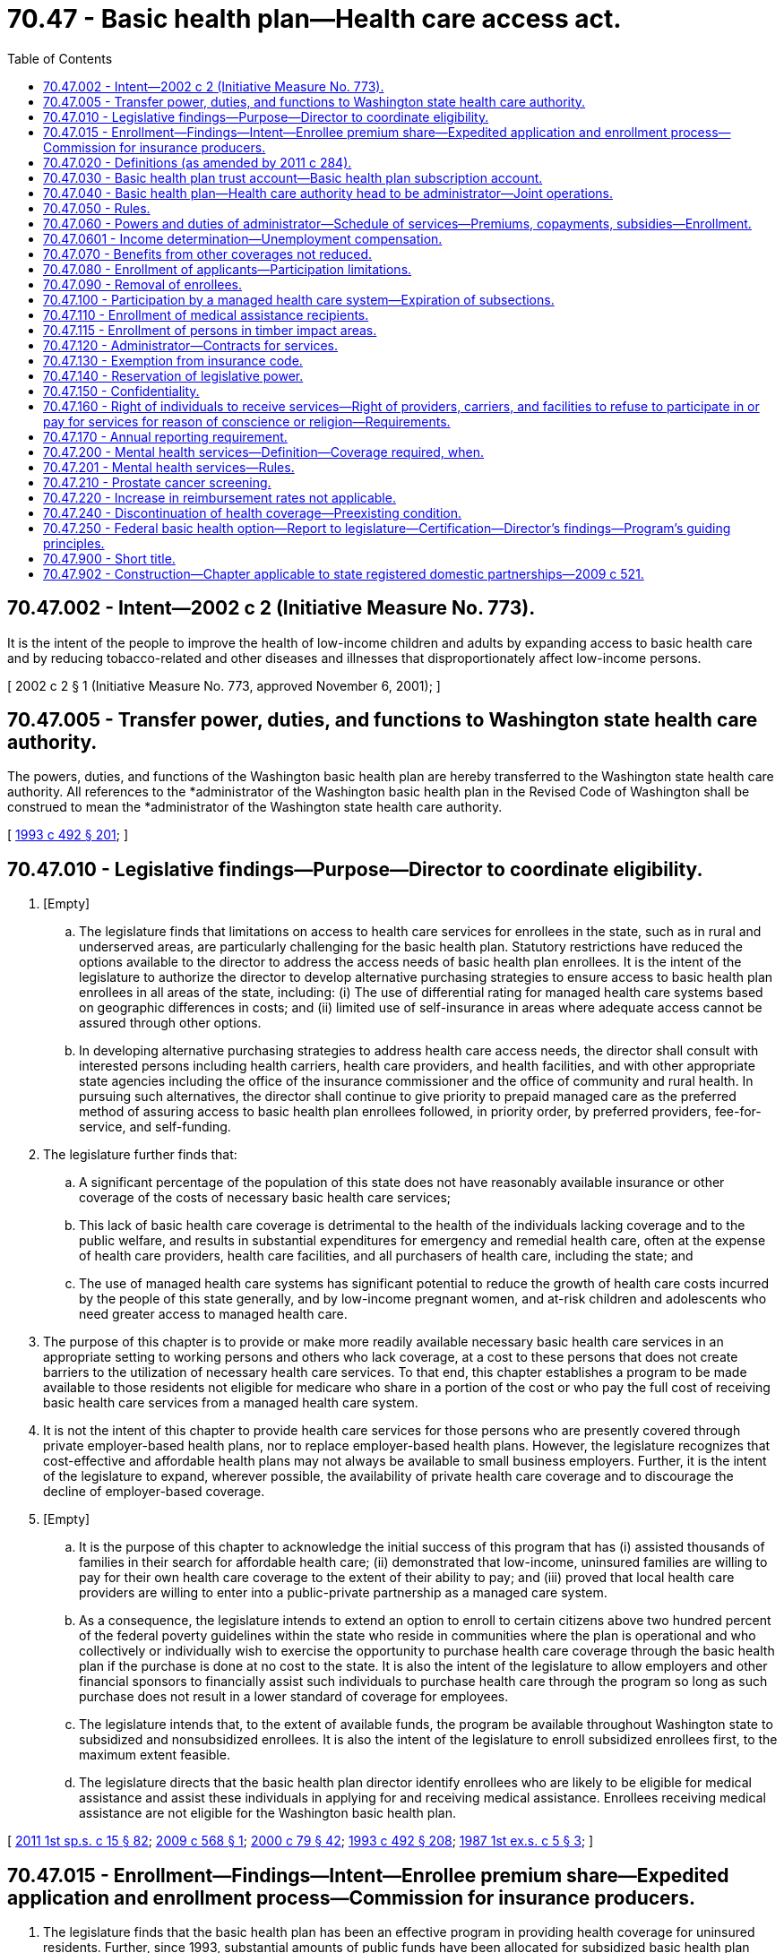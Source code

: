 = 70.47 - Basic health plan—Health care access act.
:toc:

== 70.47.002 - Intent—2002 c 2 (Initiative Measure No. 773).
It is the intent of the people to improve the health of low-income children and adults by expanding access to basic health care and by reducing tobacco-related and other diseases and illnesses that disproportionately affect low-income persons.

[ 2002 c 2 § 1 (Initiative Measure No. 773, approved November 6, 2001); ]

== 70.47.005 - Transfer power, duties, and functions to Washington state health care authority.
The powers, duties, and functions of the Washington basic health plan are hereby transferred to the Washington state health care authority. All references to the *administrator of the Washington basic health plan in the Revised Code of Washington shall be construed to mean the *administrator of the Washington state health care authority.

[ http://lawfilesext.leg.wa.gov/biennium/1993-94/Pdf/Bills/Session%20Laws/Senate/5304-S2.SL.pdf?cite=1993%20c%20492%20§%20201[1993 c 492 § 201]; ]

== 70.47.010 - Legislative findings—Purpose—Director to coordinate eligibility.
. [Empty]
.. The legislature finds that limitations on access to health care services for enrollees in the state, such as in rural and underserved areas, are particularly challenging for the basic health plan. Statutory restrictions have reduced the options available to the director to address the access needs of basic health plan enrollees. It is the intent of the legislature to authorize the director to develop alternative purchasing strategies to ensure access to basic health plan enrollees in all areas of the state, including: (i) The use of differential rating for managed health care systems based on geographic differences in costs; and (ii) limited use of self-insurance in areas where adequate access cannot be assured through other options.

.. In developing alternative purchasing strategies to address health care access needs, the director shall consult with interested persons including health carriers, health care providers, and health facilities, and with other appropriate state agencies including the office of the insurance commissioner and the office of community and rural health. In pursuing such alternatives, the director shall continue to give priority to prepaid managed care as the preferred method of assuring access to basic health plan enrollees followed, in priority order, by preferred providers, fee-for-service, and self-funding.

. The legislature further finds that:

.. A significant percentage of the population of this state does not have reasonably available insurance or other coverage of the costs of necessary basic health care services;

.. This lack of basic health care coverage is detrimental to the health of the individuals lacking coverage and to the public welfare, and results in substantial expenditures for emergency and remedial health care, often at the expense of health care providers, health care facilities, and all purchasers of health care, including the state; and

.. The use of managed health care systems has significant potential to reduce the growth of health care costs incurred by the people of this state generally, and by low-income pregnant women, and at-risk children and adolescents who need greater access to managed health care.

. The purpose of this chapter is to provide or make more readily available necessary basic health care services in an appropriate setting to working persons and others who lack coverage, at a cost to these persons that does not create barriers to the utilization of necessary health care services. To that end, this chapter establishes a program to be made available to those residents not eligible for medicare who share in a portion of the cost or who pay the full cost of receiving basic health care services from a managed health care system.

. It is not the intent of this chapter to provide health care services for those persons who are presently covered through private employer-based health plans, nor to replace employer-based health plans. However, the legislature recognizes that cost-effective and affordable health plans may not always be available to small business employers. Further, it is the intent of the legislature to expand, wherever possible, the availability of private health care coverage and to discourage the decline of employer-based coverage.

. [Empty]
.. It is the purpose of this chapter to acknowledge the initial success of this program that has (i) assisted thousands of families in their search for affordable health care; (ii) demonstrated that low-income, uninsured families are willing to pay for their own health care coverage to the extent of their ability to pay; and (iii) proved that local health care providers are willing to enter into a public-private partnership as a managed care system.

.. As a consequence, the legislature intends to extend an option to enroll to certain citizens above two hundred percent of the federal poverty guidelines within the state who reside in communities where the plan is operational and who collectively or individually wish to exercise the opportunity to purchase health care coverage through the basic health plan if the purchase is done at no cost to the state. It is also the intent of the legislature to allow employers and other financial sponsors to financially assist such individuals to purchase health care through the program so long as such purchase does not result in a lower standard of coverage for employees.

.. The legislature intends that, to the extent of available funds, the program be available throughout Washington state to subsidized and nonsubsidized enrollees. It is also the intent of the legislature to enroll subsidized enrollees first, to the maximum extent feasible.

.. The legislature directs that the basic health plan director identify enrollees who are likely to be eligible for medical assistance and assist these individuals in applying for and receiving medical assistance. Enrollees receiving medical assistance are not eligible for the Washington basic health plan.

[ http://lawfilesext.leg.wa.gov/biennium/2011-12/Pdf/Bills/Session%20Laws/House/1738-S2.SL.pdf?cite=2011%201st%20sp.s.%20c%2015%20§%2082[2011 1st sp.s. c 15 § 82]; http://lawfilesext.leg.wa.gov/biennium/2009-10/Pdf/Bills/Session%20Laws/House/2341-S.SL.pdf?cite=2009%20c%20568%20§%201[2009 c 568 § 1]; http://lawfilesext.leg.wa.gov/biennium/1999-00/Pdf/Bills/Session%20Laws/Senate/6067-S2.SL.pdf?cite=2000%20c%2079%20§%2042[2000 c 79 § 42]; http://lawfilesext.leg.wa.gov/biennium/1993-94/Pdf/Bills/Session%20Laws/Senate/5304-S2.SL.pdf?cite=1993%20c%20492%20§%20208[1993 c 492 § 208]; http://leg.wa.gov/CodeReviser/documents/sessionlaw/1987ex1c5.pdf?cite=1987%201st%20ex.s.%20c%205%20§%203[1987 1st ex.s. c 5 § 3]; ]

== 70.47.015 - Enrollment—Findings—Intent—Enrollee premium share—Expedited application and enrollment process—Commission for insurance producers.
. The legislature finds that the basic health plan has been an effective program in providing health coverage for uninsured residents. Further, since 1993, substantial amounts of public funds have been allocated for subsidized basic health plan enrollment.

. Effective January 1, 1996, basic health plan enrollees whose income is less than one hundred twenty-five percent of the federal poverty level shall pay at least a ten-dollar premium share.

. No later than July 1, 1996, the *administrator shall implement procedures whereby hospitals licensed under chapters 70.41 and 71.12 RCW, health carrier, rural health care facilities regulated under chapter 70.175 RCW, and community and migrant health centers funded under RCW 41.05.220, may expeditiously assist patients and their families in applying for basic health plan or medical assistance coverage, and in submitting such applications directly to the health care authority or the department of social and health services. The health care authority and the department of social and health services shall make every effort to simplify and expedite the application and enrollment process.

. No later than July 1, 1996, the *administrator shall implement procedures whereby disability insurance producers, licensed under chapter 48.17 RCW, may expeditiously assist patients and their families in applying for basic health plan or medical assistance coverage, and in submitting such applications directly to the health care authority or the department of social and health services. Insurance producers may receive a commission for each individual sale of the basic health plan to anyone not signed up within the previous five years and a commission for each group sale of the basic health plan, if funding for this purpose is provided in a specific appropriation to the health care authority. No commission shall be provided upon a renewal. Commissions shall be determined based on the estimated annual cost of the basic health plan, however, commissions shall not result in a reduction in the premium amount paid to health carriers. For purposes of this section "health carrier" is as defined in RCW 48.43.005. The *administrator may establish: (a) Minimum educational requirements that must be completed by the insurance producers; (b) an appointment process for insurance producers marketing the basic health plan; or (c) standards for revocation of the appointment of an insurance producer to submit applications for cause, including untrustworthy or incompetent conduct or harm to the public. The health care authority and the department of social and health services shall make every effort to simplify and expedite the application and enrollment process.

[ http://lawfilesext.leg.wa.gov/biennium/2009-10/Pdf/Bills/Session%20Laws/Senate/5073-S.SL.pdf?cite=2009%20c%20479%20§%2049[2009 c 479 § 49]; http://lawfilesext.leg.wa.gov/biennium/2007-08/Pdf/Bills/Session%20Laws/Senate/6591.SL.pdf?cite=2008%20c%20217%20§%2099[2008 c 217 § 99]; http://lawfilesext.leg.wa.gov/biennium/1997-98/Pdf/Bills/Session%20Laws/House/2279-S.SL.pdf?cite=1997%20c%20337%20§%201[1997 c 337 § 1]; http://lawfilesext.leg.wa.gov/biennium/1995-96/Pdf/Bills/Session%20Laws/House/1046-S.SL.pdf?cite=1995%20c%20265%20§%201[1995 c 265 § 1]; ]

== 70.47.020 - Definitions (as amended by 2011 c 284).
As used in this chapter:

. "Administrator" means the Washington basic health plan administrator, who also holds the position of administrator of the Washington state health care authority.

. "Health coverage tax credit eligible enrollee" means individual workers and their qualified family members who lose their jobs due to the effects of international trade and are eligible for certain trade adjustment assistance benefits; or are eligible for benefits under the alternative trade adjustment assistance program; or are people who receive benefits from the pension benefit guaranty corporation and are at least fifty-five years old.

. "Health coverage tax credit program" means the program created by the Trade Act of 2002 (P.L. 107-210) that provides a federal tax credit that subsidizes private health insurance coverage for displaced workers certified to receive certain trade adjustment assistance benefits and for individuals receiving benefits from the pension benefit guaranty corporation.

. "Managed health care system" means: (a) Any health care organization, including health care providers, insurers, health care service contractors, health maintenance organizations, or any combination thereof, that provides directly or by contract basic health care services, as defined by the administrator and rendered by duly licensed providers, to a defined patient population enrolled in the plan and in the managed health care system; or (b) a self-funded or self-insured method of providing insurance coverage to subsidized enrollees provided under RCW 41.05.140 and subject to the limitations under *RCW 70.47.100(7).

. "Nonsubsidized enrollee" means an individual, or an individual plus the individual's spouse or dependent children: (a) Who is not eligible for medicare; (b) who is not confined or residing in a government-operated institution, unless he or she meets eligibility criteria adopted by the administrator; (c) who is accepted for enrollment by the administrator as provided in **RCW 48.43.018, either because the potential enrollee cannot be required to complete the standard health questionnaire under **RCW 48.43.018, or, based upon the results of the standard health questionnaire, the potential enrollee would not qualify for coverage under the Washington state health insurance pool; (d) who resides in an area of the state served by a managed health care system participating in the plan; (e) who chooses to obtain basic health care coverage from a particular managed health care system; and (f) who pays or on whose behalf is paid the full costs for participation in the plan, without any subsidy from the plan.

. "Premium" means a periodic payment, which an individual, their employer or another financial sponsor makes to the plan as consideration for enrollment in the plan as a subsidized enrollee, a nonsubsidized enrollee, or a health coverage tax credit eligible enrollee.

. "Rate" means the amount, negotiated by the administrator with and paid to a participating managed health care system, that is based upon the enrollment of subsidized, nonsubsidized, and health coverage tax credit eligible enrollees in the plan and in that system.

. "Subsidy" means the difference between the amount of periodic payment the administrator makes to a managed health care system on behalf of a subsidized enrollee plus the administrative cost to the plan of providing the plan to that subsidized enrollee, and the amount determined to be the subsidized enrollee's responsibility under RCW 70.47.060(2).

. "Subsidized enrollee" means:

.. An individual, or an individual plus the individual's spouse or dependent children:

... Who is not eligible for medicare;

... Who is not confined or residing in a government-operated institution, unless he or she meets eligibility criteria adopted by the administrator;

... Who is not a full-time student who has received a temporary visa to study in the United States;

... Who resides in an area of the state served by a managed health care system participating in the plan;

.. Whose gross family income at the time of enrollment does not exceed two hundred percent of the federal poverty level as adjusted for family size and determined annually by the federal department of health and human services; 

.. Who chooses to obtain basic health care coverage from a particular managed health care system in return for periodic payments to the plan; and

.. Who is not receiving ((medical assistance administered by the department of social and health services)) or has not been determined to be currently eligible for federally financed categorically needy or medically needy programs under chapter 74.09 RCW, except as provided under RCW 70.47.110;

.. An individual who meets the requirements in (a)(i) through (iv), (vi), and (vii) of this subsection and who is a foster parent licensed under chapter 74.15 RCW and whose gross family income at the time of enrollment does not exceed three hundred percent of the federal poverty level as adjusted for family size and determined annually by the federal department of health and human services; and

.. To the extent that state funds are specifically appropriated for this purpose, with a corresponding federal match, an individual, or an individual's spouse or dependent children, who meets the requirements in (a)(i) through (iv), (vi), and (vii) of this subsection and whose gross family income at the time of enrollment is more than two hundred percent, but less than two hundred fifty-one percent, of the federal poverty level as adjusted for family size and determined annually by the federal department of health and human services.

. "Washington basic health plan" or "plan" means the system of enrollment and payment for basic health care services, administered by the plan administrator through participating managed health care systems, created by this chapter.

[ http://lawfilesext.leg.wa.gov/biennium/2011-12/Pdf/Bills/Session%20Laws/House/1312-S.SL.pdf?cite=2011%20c%20284%20§%201[2011 c 284 § 1]; http://lawfilesext.leg.wa.gov/biennium/2009-10/Pdf/Bills/Session%20Laws/House/2341-S.SL.pdf?cite=2009%20c%20568%20§%202[2009 c 568 § 2]; http://lawfilesext.leg.wa.gov/biennium/2007-08/Pdf/Bills/Session%20Laws/Senate/5930-S2.SL.pdf?cite=2007%20c%20259%20§%2035[2007 c 259 § 35]; http://lawfilesext.leg.wa.gov/biennium/2005-06/Pdf/Bills/Session%20Laws/House/1170.SL.pdf?cite=2005%20c%20188%20§%202[2005 c 188 § 2]; http://lawfilesext.leg.wa.gov/biennium/2003-04/Pdf/Bills/Session%20Laws/House/2797-S.SL.pdf?cite=2004%20c%20192%20§%201[2004 c 192 § 1]; http://lawfilesext.leg.wa.gov/biennium/1999-00/Pdf/Bills/Session%20Laws/Senate/6067-S2.SL.pdf?cite=2000%20c%2079%20§%2043[2000 c 79 § 43]; http://lawfilesext.leg.wa.gov/biennium/1997-98/Pdf/Bills/Session%20Laws/House/1982.SL.pdf?cite=1997%20c%20335%20§%201[1997 c 335 § 1]; http://lawfilesext.leg.wa.gov/biennium/1997-98/Pdf/Bills/Session%20Laws/Senate/5018.SL.pdf?cite=1997%20c%20245%20§%205[1997 c 245 § 5]; prior:  1995 c 266 § 2; http://lawfilesext.leg.wa.gov/biennium/1995-96/Pdf/Bills/Session%20Laws/Senate/5038.SL.pdf?cite=1995%20c%202%20§%203[1995 c 2 § 3]; http://lawfilesext.leg.wa.gov/biennium/1993-94/Pdf/Bills/Session%20Laws/Senate/6307-S.SL.pdf?cite=1994%20c%20309%20§%204[1994 c 309 § 4]; http://lawfilesext.leg.wa.gov/biennium/1993-94/Pdf/Bills/Session%20Laws/Senate/5304-S2.SL.pdf?cite=1993%20c%20492%20§%20209[1993 c 492 § 209]; http://leg.wa.gov/CodeReviser/documents/sessionlaw/1987ex1c5.pdf?cite=1987%201st%20ex.s.%20c%205%20§%204[1987 1st ex.s. c 5 § 4]; ]

== 70.47.030 - Basic health plan trust account—Basic health plan subscription account.
. The basic health plan trust account is hereby established in the state treasury. Any nongeneral fund-state funds collected for this program shall be deposited in the basic health plan trust account and may be expended without further appropriation. Moneys in the account shall be used exclusively for the purposes of this chapter, including payments to participating managed health care systems on behalf of enrollees in the plan and payment of costs of administering the plan.

During the 1995-97 fiscal biennium, the legislature may transfer funds from the basic health plan trust account to the state general fund.

. The basic health plan subscription account is created in the custody of the state treasurer. All receipts from amounts due from or on behalf of nonsubsidized enrollees and health coverage tax credit eligible enrollees shall be deposited into the account. Funds in the account shall be used exclusively for the purposes of this chapter, including payments to participating managed health care systems on behalf of nonsubsidized enrollees and health coverage tax credit eligible enrollees in the plan and payment of costs of administering the plan. The account is subject to allotment procedures under chapter 43.88 RCW, but no appropriation is required for expenditures.

. The *administrator shall take every precaution to see that none of the funds in the separate accounts created in this section or that any premiums paid either by subsidized or nonsubsidized enrollees are commingled in any way, except that the *administrator may combine funds designated for administration of the plan into a single administrative account.

[ http://lawfilesext.leg.wa.gov/biennium/2003-04/Pdf/Bills/Session%20Laws/House/2797-S.SL.pdf?cite=2004%20c%20192%20§%202[2004 c 192 § 2]; http://lawfilesext.leg.wa.gov/biennium/1995-96/Pdf/Bills/Session%20Laws/House/1410-S.SL.pdf?cite=1995%202nd%20sp.s.%20c%2018%20§%20913[1995 2nd sp.s. c 18 § 913]; http://lawfilesext.leg.wa.gov/biennium/1993-94/Pdf/Bills/Session%20Laws/Senate/5304-S2.SL.pdf?cite=1993%20c%20492%20§%20210[1993 c 492 § 210]; http://lawfilesext.leg.wa.gov/biennium/1991-92/Pdf/Bills/Session%20Laws/House/2470-S.SL.pdf?cite=1992%20c%20232%20§%20907[1992 c 232 § 907]; http://lawfilesext.leg.wa.gov/biennium/1991-92/Pdf/Bills/Session%20Laws/House/1058-S.SL.pdf?cite=1991%20sp.s.%20c%2013%20§%2068[1991 sp.s. c 13 § 68]; http://lawfilesext.leg.wa.gov/biennium/1991-92/Pdf/Bills/Session%20Laws/House/1891.SL.pdf?cite=1991%20sp.s.%20c%204%20§%201[1991 sp.s. c 4 § 1]; http://leg.wa.gov/CodeReviser/documents/sessionlaw/1987ex1c5.pdf?cite=1987%201st%20ex.s.%20c%205%20§%205[1987 1st ex.s. c 5 § 5]; ]

== 70.47.040 - Basic health plan—Health care authority head to be administrator—Joint operations.
. The Washington basic health plan is created as a program within the Washington state health care authority. The administrative head and appointing authority of the plan shall be the *administrator of the Washington state health care authority. The *administrator shall appoint a medical director. The medical director and up to five other employees of the plan shall be exempt from the civil service law, chapter 41.06 RCW.

. The *administrator shall employ such other staff as are necessary to fulfill the responsibilities and duties of the *administrator, such staff to be subject to the civil service law, chapter 41.06 RCW. In addition, the *administrator may contract with third parties for services necessary to carry out its activities where this will promote economy, avoid duplication of effort, and make best use of available expertise. Any such contractor or consultant shall be prohibited from releasing, publishing, or otherwise using any information made available to it under its contractual responsibility without specific permission of the plan. The *administrator may call upon other agencies of the state to provide available information as necessary to assist the *administrator in meeting its responsibilities under this chapter, which information shall be supplied as promptly as circumstances permit.

. The *administrator may appoint such technical or advisory committees as he or she deems necessary.

. The *administrator may apply for, receive, and accept grants, gifts, and other payments, including property and service, from any governmental or other public or private entity or person, and may make arrangements as to the use of these receipts, including the undertaking of special studies and other projects relating to health care costs and access to health care.

. Whenever feasible, the *administrator shall reduce the administrative cost of operating the program by adopting joint policies or procedures applicable to both the basic health plan and employee health plans.

[ http://lawfilesext.leg.wa.gov/biennium/2009-10/Pdf/Bills/Session%20Laws/House/2617-S2.SL.pdf?cite=2010%201st%20sp.s.%20c%207%20§%207[2010 1st sp.s. c 7 § 7]; http://lawfilesext.leg.wa.gov/biennium/1993-94/Pdf/Bills/Session%20Laws/Senate/5304-S2.SL.pdf?cite=1993%20c%20492%20§%20211[1993 c 492 § 211]; http://leg.wa.gov/CodeReviser/documents/sessionlaw/1987ex1c5.pdf?cite=1987%201st%20ex.s.%20c%205%20§%206[1987 1st ex.s. c 5 § 6]; ]

== 70.47.050 - Rules.
The *administrator may promulgate and adopt rules consistent with this chapter to carry out the purposes of this chapter. All rules shall be adopted in accordance with chapter 34.05 RCW.

[ http://leg.wa.gov/CodeReviser/documents/sessionlaw/1987ex1c5.pdf?cite=1987%201st%20ex.s.%20c%205%20§%207[1987 1st ex.s. c 5 § 7]; ]

== 70.47.060 - Powers and duties of administrator—Schedule of services—Premiums, copayments, subsidies—Enrollment.
The *administrator has the following powers and duties:

. To design and from time to time revise a schedule of covered basic health care services, including physician services, inpatient and outpatient hospital services, prescription drugs and medications, and other services that may be necessary for basic health care. In addition, the *administrator may, to the extent that funds are available, offer as basic health plan services chemical dependency services, mental health services, and organ transplant services. All subsidized and nonsubsidized enrollees in any participating managed health care system under the Washington basic health plan shall be entitled to receive covered basic health care services in return for premium payments to the plan. The schedule of services shall emphasize proven preventive and primary health care and shall include all services necessary for prenatal, postnatal, and well-child care. However, with respect to coverage for subsidized enrollees who are eligible to receive prenatal and postnatal services through the medical assistance program under chapter 74.09 RCW, the *administrator shall not contract for such services except to the extent that such services are necessary over not more than a one-month period in order to maintain continuity of care after diagnosis of pregnancy by the managed care provider. The schedule of services shall also include a separate schedule of basic health care services for children, eighteen years of age and younger, for those subsidized or nonsubsidized enrollees who choose to secure basic coverage through the plan only for their dependent children. In designing and revising the schedule of services, the *administrator shall consider the guidelines for assessing health services under the mandated benefits act of 1984, RCW 48.47.030, and such other factors as the *administrator deems appropriate. The *administrator shall encourage enrollees who have been continually enrolled on basic health for a period of one year or more to complete a health risk assessment and participate in programs approved by the *administrator that may include wellness, smoking cessation, and chronic disease management programs. In approving programs, the *administrator shall consider evidence that any such programs are proven to improve enrollee health status.

. [Empty]
.. To design and implement a structure of periodic premiums due the *administrator from subsidized enrollees that is based upon gross family income, giving appropriate consideration to family size and the ages of all family members. The enrollment of children shall not require the enrollment of their parent or parents who are eligible for the plan. The structure of periodic premiums shall be applied to subsidized enrollees entering the plan as individuals pursuant to subsection (11) of this section and to the share of the cost of the plan due from subsidized enrollees entering the plan as employees pursuant to subsection (12) of this section.

.. To determine the periodic premiums due the *administrator from subsidized enrollees under **RCW 70.47.020(9)(b). Premiums due for foster parents with gross family income up to two hundred percent of the federal poverty level shall be set at the minimum premium amount charged to enrollees with income below sixty-five percent of the federal poverty level. Premiums due for foster parents with gross family income between two hundred percent and three hundred percent of the federal poverty level shall not exceed one hundred dollars per month.

.. To determine the periodic premiums due the *administrator from nonsubsidized enrollees. Premiums due from nonsubsidized enrollees shall be in an amount equal to the cost charged by the managed health care system provider to the state for the plan plus the administrative cost of providing the plan to those enrollees and the premium tax under RCW 48.14.0201.

.. To determine the periodic premiums due the *administrator from health coverage tax credit eligible enrollees. Premiums due from health coverage tax credit eligible enrollees must be in an amount equal to the cost charged by the managed health care system provider to the state for the plan, plus the administrative cost of providing the plan to those enrollees and the premium tax under RCW 48.14.0201. The *administrator will consider the impact of eligibility determination by the appropriate federal agency designated by the Trade Act of 2002 (P.L. 107-210) as well as the premium collection and remittance activities by the United States internal revenue service when determining the administrative cost charged for health coverage tax credit eligible enrollees.

.. An employer or other financial sponsor may, with the prior approval of the *administrator, pay the premium, rate, or any other amount on behalf of a subsidized or nonsubsidized enrollee, by arrangement with the enrollee and through a mechanism acceptable to the *administrator. The *administrator shall establish a mechanism for receiving premium payments from the United States internal revenue service for health coverage tax credit eligible enrollees.

.. To develop, as an offering by every health carrier providing coverage identical to the basic health plan, as configured on January 1, 2001, a basic health plan model plan with uniformity in enrollee cost-sharing requirements.

.. To collect from all public employees a voluntary opt-in donation of varying amounts through a monthly or one-time payroll deduction as provided for in RCW 41.04.230. The donation must be deposited in the health services account established in ***RCW 43.72.900 to be used for the sole purpose of maintaining enrollment capacity in the basic health plan.

The *administrator shall send an annual notice to state employees extending the opportunity to participate in the opt-in donation program for the purpose of saving enrollment slots for the basic health plan. The first such notice shall be sent to public employees no later than June 1, 2009.

The notice shall include monthly sponsorship levels of fifteen dollars per month, thirty dollars per month, fifty dollars per month, and any other amounts deemed reasonable by the *administrator. The sponsorship levels shall be named "safety net contributor," "safety net hero," and "safety net champion" respectively. The donation amounts provided shall be tied to the level of coverage the employee will be purchasing for a working poor individual without access to health care coverage.

The *administrator shall ensure that employees are given an opportunity to establish a monthly standard deduction or a one-time deduction towards the basic health plan donation program. The basic health plan donation program shall be known as the "save the safety net program."

The donation permitted under this subsection may not be collected from any public employee who does not actively opt in to the donation program. Written notification of intent to discontinue participation in the donation program must be provided by the public employee at least fourteen days prior to the next standard deduction.

. To evaluate, with the cooperation of participating managed health care system providers, the impact on the basic health plan of enrolling health coverage tax credit eligible enrollees. The *administrator shall issue to the appropriate committees of the legislature preliminary evaluations on June 1, 2005, and January 1, 2006, and a final evaluation by June 1, 2006. The evaluation shall address the number of persons enrolled, the duration of their enrollment, their utilization of covered services relative to other basic health plan enrollees, and the extent to which their enrollment contributed to any change in the cost of the basic health plan.

. To end the participation of health coverage tax credit eligible enrollees in the basic health plan if the federal government reduces or terminates premium payments on their behalf through the United States internal revenue service.

. To design and implement a structure of enrollee cost-sharing due a managed health care system from subsidized, nonsubsidized, and health coverage tax credit eligible enrollees. The structure shall discourage inappropriate enrollee utilization of health care services, and may utilize copayments, deductibles, and other cost-sharing mechanisms, but shall not be so costly to enrollees as to constitute a barrier to appropriate utilization of necessary health care services.

. To limit enrollment of persons who qualify for subsidies so as to prevent an overexpenditure of appropriations for such purposes. Whenever the *administrator finds that there is danger of such an overexpenditure, the *administrator shall close enrollment until the *administrator finds the danger no longer exists. Such a closure does not apply to health coverage tax credit eligible enrollees who receive a premium subsidy from the United States internal revenue service as long as the enrollees qualify for the health coverage tax credit program. To prevent the risk of overexpenditure, the *administrator may disenroll persons receiving subsidies from the program based on criteria adopted by the *administrator. The criteria may include: Length of continual enrollment on the program, income level, or eligibility for other coverage. The *administrator shall identify enrollees who are eligible for other coverage, and, working with the department of social and health service as provided in RCW 70.47.010(5)(d), transition enrollees currently eligible for federally financed categorically needy or medically needy programs administered under chapter 74.09 RCW to that coverage. The *administrator shall develop criteria for persons disenrolled under this subsection to reapply for the program.

. To limit the payment of subsidies to subsidized enrollees, as defined in RCW 70.47.020. The level of subsidy provided to persons who qualify may be based on the lowest cost plans, as defined by the *administrator.

. To adopt a schedule for the orderly development of the delivery of services and availability of the plan to residents of the state, subject to the limitations contained in RCW 70.47.080 or any act appropriating funds for the plan.

. To solicit and accept applications from managed health care systems, as defined in this chapter, for inclusion as eligible basic health care providers under the plan for subsidized enrollees, nonsubsidized enrollees, or health coverage tax credit eligible enrollees. The *administrator shall endeavor to assure that covered basic health care services are available to any enrollee of the plan from among a selection of two or more participating managed health care systems. In adopting any rules or procedures applicable to managed health care systems and in its dealings with such systems, the *administrator shall consider and make suitable allowance for the need for health care services and the differences in local availability of health care resources, along with other resources, within and among the several areas of the state. Contracts with participating managed health care systems shall ensure that basic health plan enrollees who become eligible for medical assistance may, at their option, continue to receive services from their existing providers within the managed health care system if such providers have entered into provider agreements with the department of social and health services.

. To receive periodic premiums from or on behalf of subsidized, nonsubsidized, and health coverage tax credit eligible enrollees, deposit them in the basic health plan operating account, keep records of enrollee status, and authorize periodic payments to managed health care systems on the basis of the number of enrollees participating in the respective managed health care systems.

. To accept applications from individuals residing in areas served by the plan, on behalf of themselves and their spouses and dependent children, for enrollment in the Washington basic health plan as subsidized, nonsubsidized, or health coverage tax credit eligible enrollees, to give priority to members of the Washington national guard and reserves who served in Operation Enduring Freedom, Operation Iraqi Freedom, or Operation Noble Eagle, and their spouses and dependents, for enrollment in the Washington basic health plan, to establish appropriate minimum-enrollment periods for enrollees as may be necessary, and to determine, upon application and on a reasonable schedule defined by the authority, or at the request of any enrollee, eligibility due to current gross family income for sliding scale premiums. The application is also considered an application for medical assistance under chapter 74.09 RCW and must include a social security number, if available, for each family member requesting coverage. Funds received by a family as part of participation in the adoption support program authorized under RCW 26.33.320 and 74.13A.005 through 74.13A.080 shall not be counted toward a family's current gross family income for the purposes of this chapter. When an enrollee fails to report income or income changes accurately, the *administrator shall have the authority either to bill the enrollee for the amounts overpaid by the state or to impose civil penalties of up to two hundred percent of the amount of subsidy overpaid due to the enrollee incorrectly reporting income. The *administrator shall adopt rules to define the appropriate application of these sanctions and the processes to implement the sanctions provided in this subsection, within available resources. No subsidy may be paid with respect to any enrollee whose current gross family income exceeds twice the federal poverty level or, subject to RCW 70.47.110, who is a recipient of medical assistance or medical care services under chapter 74.09 RCW. If a number of enrollees drop their enrollment for no apparent good cause, the *administrator may establish appropriate rules or requirements that are applicable to such individuals before they will be allowed to reenroll in the plan.

. To accept applications from business owners on behalf of themselves and their employees, spouses, and dependent children, as subsidized or nonsubsidized enrollees, who reside in an area served by the plan. The *administrator may require all or the substantial majority of the eligible employees of such businesses to enroll in the plan and establish those procedures necessary to facilitate the orderly enrollment of groups in the plan and into a managed health care system. The *administrator may require that a business owner pay at least an amount equal to what the employee pays after the state pays its portion of the subsidized premium cost of the plan on behalf of each employee enrolled in the plan. Enrollment is limited to those not eligible for medicare who wish to enroll in the plan and choose to obtain the basic health care coverage and services from a managed care system participating in the plan. The *administrator shall adjust the amount determined to be due on behalf of or from all such enrollees whenever the amount negotiated by the *administrator with the participating managed health care system or systems is modified or the administrative cost of providing the plan to such enrollees changes.

. To determine the rate to be paid to each participating managed health care system in return for the provision of covered basic health care services to enrollees in the system. Although the schedule of covered basic health care services will be the same or actuarially equivalent for similar enrollees, the rates negotiated with participating managed health care systems may vary among the systems. In negotiating rates with participating systems, the *administrator shall consider the characteristics of the populations served by the respective systems, economic circumstances of the local area, the need to conserve the resources of the basic health plan trust account, and other factors the *administrator finds relevant.

. To monitor the provision of covered services to enrollees by participating managed health care systems in order to assure enrollee access to good quality basic health care, to require periodic data reports concerning the utilization of health care services rendered to enrollees in order to provide adequate information for evaluation, and to inspect the books and records of participating managed health care systems to assure compliance with the purposes of this chapter. In requiring reports from participating managed health care systems, including data on services rendered enrollees, the *administrator shall endeavor to minimize costs, both to the managed health care systems and to the plan. The *administrator shall coordinate any such reporting requirements with other state agencies, such as the insurance commissioner and the department of health, to minimize duplication of effort.

. To evaluate the effects this chapter has on private employer-based health care coverage and to take appropriate measures consistent with state and federal statutes that will discourage the reduction of such coverage in the state.

. To develop a program of proven preventive health measures and to integrate it into the plan wherever possible and consistent with this chapter.

. To provide, consistent with available funding, assistance for rural residents, underserved populations, and persons of color.

. In consultation with appropriate state and local government agencies, to establish criteria defining eligibility for persons confined or residing in government-operated institutions.

. To administer the premium discounts provided under RCW 48.41.200(3)(a) (i) and (ii) pursuant to a contract with the Washington state health insurance pool.

. To give priority in enrollment to persons who disenrolled from the program in order to enroll in medicaid, and subsequently became ineligible for medicaid coverage.

[ http://lawfilesext.leg.wa.gov/biennium/2011-12/Pdf/Bills/Session%20Laws/House/1312-S.SL.pdf?cite=2011%20c%20284%20§%202[2011 c 284 § 2]; http://lawfilesext.leg.wa.gov/biennium/2009-10/Pdf/Bills/Session%20Laws/House/2341-S.SL.pdf?cite=2009%20c%20568%20§%203[2009 c 568 § 3]; http://lawfilesext.leg.wa.gov/biennium/2007-08/Pdf/Bills/Session%20Laws/Senate/5930-S2.SL.pdf?cite=2007%20c%20259%20§%2036[2007 c 259 § 36]; http://lawfilesext.leg.wa.gov/biennium/2005-06/Pdf/Bills/Session%20Laws/House/2754-S2.SL.pdf?cite=2006%20c%20343%20§%209[2006 c 343 § 9]; http://lawfilesext.leg.wa.gov/biennium/2003-04/Pdf/Bills/Session%20Laws/House/2797-S.SL.pdf?cite=2004%20c%20192%20§%203[2004 c 192 § 3]; http://lawfilesext.leg.wa.gov/biennium/2001-02/Pdf/Bills/Session%20Laws/House/1633.SL.pdf?cite=2001%20c%20196%20§%2013[2001 c 196 § 13]; http://lawfilesext.leg.wa.gov/biennium/1999-00/Pdf/Bills/Session%20Laws/Senate/6067-S2.SL.pdf?cite=2000%20c%2079%20§%2034[2000 c 79 § 34]; http://lawfilesext.leg.wa.gov/biennium/1997-98/Pdf/Bills/Session%20Laws/House/2556-S.SL.pdf?cite=1998%20c%20314%20§%2017[1998 c 314 § 17]; http://lawfilesext.leg.wa.gov/biennium/1997-98/Pdf/Bills/Session%20Laws/House/3109-S.SL.pdf?cite=1998%20c%20148%20§%201[1998 c 148 § 1]; prior:  1997 c 337 § 2; http://lawfilesext.leg.wa.gov/biennium/1997-98/Pdf/Bills/Session%20Laws/House/1982.SL.pdf?cite=1997%20c%20335%20§%202[1997 c 335 § 2]; http://lawfilesext.leg.wa.gov/biennium/1997-98/Pdf/Bills/Session%20Laws/Senate/5018.SL.pdf?cite=1997%20c%20245%20§%206[1997 c 245 § 6]; http://lawfilesext.leg.wa.gov/biennium/1997-98/Pdf/Bills/Session%20Laws/House/2018-S.SL.pdf?cite=1997%20c%20231%20§%20206[1997 c 231 § 206]; prior:  1995 c 266 § 1; http://lawfilesext.leg.wa.gov/biennium/1995-96/Pdf/Bills/Session%20Laws/Senate/5038.SL.pdf?cite=1995%20c%202%20§%204[1995 c 2 § 4]; http://lawfilesext.leg.wa.gov/biennium/1993-94/Pdf/Bills/Session%20Laws/Senate/6307-S.SL.pdf?cite=1994%20c%20309%20§%205[1994 c 309 § 5]; http://lawfilesext.leg.wa.gov/biennium/1993-94/Pdf/Bills/Session%20Laws/Senate/5304-S2.SL.pdf?cite=1993%20c%20492%20§%20212[1993 c 492 § 212]; http://lawfilesext.leg.wa.gov/biennium/1991-92/Pdf/Bills/Session%20Laws/House/2470-S.SL.pdf?cite=1992%20c%20232%20§%20908[1992 c 232 § 908]; prior:  1991 sp.s. c 4 § 2; http://lawfilesext.leg.wa.gov/biennium/1991-92/Pdf/Bills/Session%20Laws/House/1115.SL.pdf?cite=1991%20c%203%20§%20339[1991 c 3 § 339]; http://leg.wa.gov/CodeReviser/documents/sessionlaw/1987ex1c5.pdf?cite=1987%201st%20ex.s.%20c%205%20§%208[1987 1st ex.s. c 5 § 8]; ]

== 70.47.0601 - Income determination—Unemployment compensation.
The *administrator shall not count the twenty-five dollar increase paid as part of an individual's weekly benefit amount as provided in RCW 50.20.1202 when determining an individual's gross family income, eligibility, and premium share.

[ http://lawfilesext.leg.wa.gov/biennium/2011-12/Pdf/Bills/Session%20Laws/House/1091.SL.pdf?cite=2011%20c%204%20§%2018[2011 c 4 § 18]; ]

== 70.47.070 - Benefits from other coverages not reduced.
The benefits available under the basic health plan shall be excess to the benefits payable under the terms of any insurance policy issued to or on the behalf of an enrollee that provides payments toward medical expenses without a determination of liability for the injury. Except where in conflict with federal or state law, the benefits of any other health plan or insurance which covers an enrollee shall be determined before the benefits of the basic health plan. The *administrator shall require that managed health care systems conduct and report on coordination of benefits activities as provided under this section.

[ http://lawfilesext.leg.wa.gov/biennium/2009-10/Pdf/Bills/Session%20Laws/House/2341-S.SL.pdf?cite=2009%20c%20568%20§%204[2009 c 568 § 4]; http://leg.wa.gov/CodeReviser/documents/sessionlaw/1987ex1c5.pdf?cite=1987%201st%20ex.s.%20c%205%20§%209[1987 1st ex.s. c 5 § 9]; ]

== 70.47.080 - Enrollment of applicants—Participation limitations.
On and after July 1, 1988, the *administrator shall accept for enrollment applicants eligible to receive covered basic health care services from the respective managed health care systems which are then participating in the plan. 

Thereafter, total subsidized enrollment shall not result in expenditures that exceed the total amount that has been made available by the legislature in any act appropriating funds to the plan. To the extent that new funding is appropriated for expansion, the *administrator shall endeavor to secure participation contracts from managed health care systems in geographic areas of the state that are unserved by the plan at the time at which the new funding is appropriated. In the selection of any such areas the *administrator shall take into account the levels and rates of unemployment in different areas of the state, the need to provide basic health care coverage to a population reasonably representative of the portion of the state's population that lacks such coverage, and the need for geographic, demographic, and economic diversity.

The *administrator shall at all times closely monitor growth patterns of enrollment so as not to exceed that consistent with the orderly development of the plan as a whole, in any area of the state or in any participating managed health care system. The annual or biennial enrollment limitations derived from operation of the plan under this section do not apply to nonsubsidized enrollees as defined in **RCW 70.47.020(5).

[ http://lawfilesext.leg.wa.gov/biennium/1993-94/Pdf/Bills/Session%20Laws/Senate/5304-S2.SL.pdf?cite=1993%20c%20492%20§%20213[1993 c 492 § 213]; http://leg.wa.gov/CodeReviser/documents/sessionlaw/1987ex1c5.pdf?cite=1987%201st%20ex.s.%20c%205%20§%2010[1987 1st ex.s. c 5 § 10]; ]

== 70.47.090 - Removal of enrollees.
Any enrollee whose premium payments to the plan are delinquent or who moves his or her residence out of an area served by the plan may be dropped from enrollment status. An enrollee whose premium is the responsibility of the department of social and health services under RCW 70.47.110 may not be dropped solely because of nonpayment by the department. The *administrator shall provide delinquent enrollees with advance written notice of their removal from the plan and shall provide for a hearing under chapters 34.05 and 34.12 RCW for any enrollee who contests the decision to drop the enrollee from the plan. Upon removal of an enrollee from the plan, the *administrator shall promptly notify the managed health care system in which the enrollee has been enrolled, and shall not be responsible for payment for health care services provided to the enrollee (including, if applicable, members of the enrollee's family) after the date of notification. A managed health care system may contest the denial of payment for coverage of an enrollee through a hearing under chapters 34.05 and 34.12 RCW.

[ http://leg.wa.gov/CodeReviser/documents/sessionlaw/1987ex1c5.pdf?cite=1987%201st%20ex.s.%20c%205%20§%2011[1987 1st ex.s. c 5 § 11]; ]

== 70.47.100 - Participation by a managed health care system—Expiration of subsections.
. A managed health care system participating in the plan shall do so by contract with the director and shall provide, directly or by contract with other health care providers, covered basic health care services to each enrollee covered by its contract with the director as long as payments from the director on behalf of the enrollee are current. A participating managed health care system may offer, without additional cost, health care benefits or services not included in the schedule of covered services under the plan. A participating managed health care system shall not give preference in enrollment to enrollees who accept such additional health care benefits or services. Managed health care systems participating in the plan shall not discriminate against any potential or current enrollee based upon health status, sex, race, ethnicity, or religion. The director may receive and act upon complaints from enrollees regarding failure to provide covered services or efforts to obtain payment, other than authorized copayments, for covered services directly from enrollees, but nothing in this chapter empowers the director to impose any sanctions under Title 18 RCW or any other professional or facility licensing statute.

. A managed health care system shall pay a nonparticipating provider that provides a service covered under this chapter to the system's enrollee no more than the lowest amount paid for that service under the managed health care system's contracts with similar providers in the state.

. Pursuant to federal managed care access standards, 42 C.F.R. Sec. 438, managed health care systems must maintain a network of appropriate providers that is supported by written agreements sufficient to provide adequate access to all services covered under the contract with the authority, including hospital-based physician services. The authority will monitor and periodically report on the proportion of services provided by contracted providers and nonparticipating providers, by county, for each managed health care system to ensure that managed health care systems are meeting network adequacy requirements. No later than January 1st of each year, the authority will review and report its findings to the appropriate policy and fiscal committees of the legislature for the preceding state fiscal year.

. The plan shall allow, at least annually, an opportunity for enrollees to transfer their enrollments among participating managed health care systems serving their respective areas. The director shall establish a period of at least twenty days in a given year when this opportunity is afforded enrollees, and in those areas served by more than one participating managed health care system the director shall endeavor to establish a uniform period for such opportunity. The plan shall allow enrollees to transfer their enrollment to another participating managed health care system at any time upon a showing of good cause for the transfer.

. Prior to negotiating with any managed health care system, the director shall determine, on an actuarially sound basis, the reasonable cost of providing the schedule of basic health care services, expressed in terms of upper and lower limits, and recognizing variations in the cost of providing the services through the various systems and in different areas of the state.

. In negotiating with managed health care systems for participation in the plan, the director shall adopt a uniform procedure that includes at least the following:

.. The director shall issue a request for proposals, including standards regarding the quality of services to be provided; financial integrity of the responding systems; and responsiveness to the unmet health care needs of the local communities or populations that may be served;

.. The director shall then review responsive proposals and may negotiate with respondents to the extent necessary to refine any proposals;

.. The director may then select one or more systems to provide the covered services within a local area; and

.. The director may adopt a policy that gives preference to respondents, such as nonprofit community health clinics, that have a history of providing quality health care services to low-income persons.

. [Empty]
.. The director may contract with a managed health care system to provide covered basic health care services to subsidized enrollees, nonsubsidized enrollees, health coverage tax credit eligible enrollees, or any combination thereof. At a minimum, such contracts issued on or after January 1, 2012, must include:

... Provider reimbursement methods that incentivize chronic care management within health homes;

... Provider reimbursement methods that reward health homes that, by using chronic care management, reduce emergency department and inpatient use; and

... Promoting provider participation in the program of training and technical assistance regarding care of people with chronic conditions described in RCW 43.70.533, including allocation of funds to support provider participation in the training unless the managed care system is an integrated health delivery system that has programs in place for chronic care management.

.. Health home services contracted for under this subsection may be prioritized to enrollees with complex, high cost, or multiple chronic conditions.

.. For the purposes of this subsection, "chronic care management," "chronic condition," and "health home" have the same meaning as in RCW 74.09.010.

.. Contracts that include the items in (a)(i) through (iii) of this subsection must not exceed the rates that would be paid in the absence of these provisions.

. The director may establish procedures and policies to further negotiate and contract with managed health care systems following completion of the request for proposal process in subsection (6) of this section, upon a determination by the director that it is necessary to provide access, as defined in the request for proposal documents, to covered basic health care services for enrollees.

. Subsections (2) and (3) of this section expire July 1, 2016.

[ http://lawfilesext.leg.wa.gov/biennium/2013-14/Pdf/Bills/Session%20Laws/Senate/5287-S.SL.pdf?cite=2013%20c%20251%20§%207[2013 c 251 § 7]; http://lawfilesext.leg.wa.gov/biennium/2011-12/Pdf/Bills/Session%20Laws/Senate/5927-S.SL.pdf?cite=2011%201st%20sp.s.%20c%209%20§%204[2011 1st sp.s. c 9 § 4]; http://lawfilesext.leg.wa.gov/biennium/2011-12/Pdf/Bills/Session%20Laws/Senate/5394-S.SL.pdf?cite=2011%20c%20316%20§%205[2011 c 316 § 5]; http://lawfilesext.leg.wa.gov/biennium/2009-10/Pdf/Bills/Session%20Laws/House/2341-S.SL.pdf?cite=2009%20c%20568%20§%205[2009 c 568 § 5]; http://lawfilesext.leg.wa.gov/biennium/2003-04/Pdf/Bills/Session%20Laws/House/2797-S.SL.pdf?cite=2004%20c%20192%20§%204[2004 c 192 § 4]; http://lawfilesext.leg.wa.gov/biennium/1999-00/Pdf/Bills/Session%20Laws/Senate/6067-S2.SL.pdf?cite=2000%20c%2079%20§%2035[2000 c 79 § 35]; http://leg.wa.gov/CodeReviser/documents/sessionlaw/1987ex1c5.pdf?cite=1987%201st%20ex.s.%20c%205%20§%2012[1987 1st ex.s. c 5 § 12]; ]

== 70.47.110 - Enrollment of medical assistance recipients.
The health care authority may make payments to managed health care systems, as defined in RCW 74.09.522 or in this chapter, on behalf of any person who is a recipient of medical care under chapter 74.09 RCW, up to the maximum rate allowable for federal matching purposes under Title XIX of the social security act. Any enrollee on whose behalf the health care authority makes such payments may continue as an enrollee, making premium payments based on the enrollee's own income as determined under the sliding scale, after eligibility for coverage under chapter 74.09 RCW has ended, as long as the enrollee remains eligible under this chapter. Nothing in this section affects the right of any person eligible for coverage under chapter 74.09 RCW to receive the services offered to other persons under that chapter but not included in the schedule of basic health care services covered by the plan. The director shall seek to determine which enrollees or prospective enrollees may be eligible for medical care under chapter 74.09 RCW and may require these individuals to complete the eligibility determination process under chapter 74.09 RCW prior to enrollment or continued participation in the plan. The director shall adopt procedures to facilitate the transition of plan enrollees and payments on their behalf between the plan and the programs established under chapter 74.09 RCW.

[ http://lawfilesext.leg.wa.gov/biennium/2013-14/Pdf/Bills/Session%20Laws/House/2798.SL.pdf?cite=2014%20c%20198%20§%201[2014 c 198 § 1]; http://lawfilesext.leg.wa.gov/biennium/2011-12/Pdf/Bills/Session%20Laws/House/1738-S2.SL.pdf?cite=2011%201st%20sp.s.%20c%2015%20§%2084[2011 1st sp.s. c 15 § 84]; http://lawfilesext.leg.wa.gov/biennium/1991-92/Pdf/Bills/Session%20Laws/House/1891.SL.pdf?cite=1991%20sp.s.%20c%204%20§%203[1991 sp.s. c 4 § 3]; http://leg.wa.gov/CodeReviser/documents/sessionlaw/1987ex1c5.pdf?cite=1987%201st%20ex.s.%20c%205%20§%2013[1987 1st ex.s. c 5 § 13]; ]

== 70.47.115 - Enrollment of persons in timber impact areas.
. The *administrator, when specific funding is provided and where feasible, shall make the basic health plan available in timber impact areas. The *administrator shall prioritize making the plan available under this section to the timber impact areas meeting the following criteria, as determined by the employment security department: (a) A lumber and wood products employment location quotient at or above the state average; (b) a direct lumber and wood products job loss of one hundred positions or more; and (c) an annual unemployment rate twenty percent above the state average.

. Persons assisted under this section shall meet the requirements of enrollee as defined in **RCW 70.47.020(4).

. For purposes of this section, "timber impact area" means:

.. A county having a population of less than five hundred thousand, or a city or town located within a county having a population of less than five hundred thousand, and meeting two of the following three criteria, as determined by the employment security department, for the most recent year such data is available: (i) A lumber and wood products employment location quotient at or above the state average; (ii) projected or actual direct lumber and wood products job losses of one hundred positions or more, except counties having a population greater than two hundred thousand but less than five hundred thousand must have direct lumber and wood products job losses of one thousand positions or more; or (iii) an annual unemployment rate twenty percent or more above the state average; or

.. Additional communities as the economic recovery coordinating board, established in ***RCW 43.31.631, designates based on a finding by the board that each designated community is socially and economically integrated with areas that meet the definition of a timber impact area under (a) of this subsection.

[ http://lawfilesext.leg.wa.gov/biennium/1991-92/Pdf/Bills/Session%20Laws/House/2821.SL.pdf?cite=1992%20c%2021%20§%207[1992 c 21 § 7]; http://lawfilesext.leg.wa.gov/biennium/1991-92/Pdf/Bills/Session%20Laws/Senate/5555-S.SL.pdf?cite=1991%20c%20315%20§%2022[1991 c 315 § 22]; ]

== 70.47.120 - Administrator—Contracts for services.
In addition to the powers and duties specified in RCW 70.47.040 and 70.47.060, the *administrator has the power to enter into contracts for the following functions and services:

. With public or private agencies, to assist the *administrator in her or his duties to design or revise the schedule of covered basic health care services, and/or to monitor or evaluate the performance of participating managed health care systems.

. With public or private agencies, to provide technical or professional assistance to health care providers, particularly public or private nonprofit organizations and providers serving rural areas, who show serious intent and apparent capability to participate in the plan as managed health care systems.

. With public or private agencies, including health care service contractors registered under RCW 48.44.015, and doing business in the state, for marketing and administrative services in connection with participation of managed health care systems, enrollment of enrollees, billing and collection services to the *administrator, and other administrative functions ordinarily performed by health care service contractors, other than insurance. Any activities of a health care service contractor pursuant to a contract with the *administrator under this section shall be exempt from the provisions and requirements of Title 48 RCW except that persons appointed or authorized to solicit applications for enrollment in the basic health plan shall comply with chapter 48.17 RCW.

[ http://lawfilesext.leg.wa.gov/biennium/1997-98/Pdf/Bills/Session%20Laws/House/2279-S.SL.pdf?cite=1997%20c%20337%20§%207[1997 c 337 § 7]; http://leg.wa.gov/CodeReviser/documents/sessionlaw/1987ex1c5.pdf?cite=1987%201st%20ex.s.%20c%205%20§%2014[1987 1st ex.s. c 5 § 14]; ]

== 70.47.130 - Exemption from insurance code.
. The activities and operations of the Washington basic health plan under this chapter, including those of managed health care systems to the extent of their participation in the plan, are exempt from the provisions and requirements of Title 48 RCW except:

.. Benefits as provided in RCW 70.47.070;

.. Managed health care systems are subject to the provisions of RCW 48.43.022, 48.43.500, 70.02.045, 48.43.505 through 48.43.535, 48.43.537, 48.43.545, 48.43.550, 70.02.110, and 70.02.900;

.. Persons appointed or authorized to solicit applications for enrollment in the basic health plan, including employees of the health care authority, must comply with chapter 48.17 RCW. For purposes of this subsection (1)(c), "solicit" does not include distributing information and applications for the basic health plan and responding to questions;

.. Amounts paid to a managed health care system by the basic health plan for participating in the basic health plan and providing health care services for nonsubsidized enrollees in the basic health plan must comply with RCW 48.14.0201; and

.. Administrative simplification requirements as provided in chapter 298, Laws of 2009.

. The purpose of the 1994 amendatory language to this section in chapter 309, Laws of 1994 is to clarify the intent of the legislature that premiums paid on behalf of nonsubsidized enrollees in the basic health plan are subject to the premium and prepayment tax. The legislature does not consider this clarifying language to either raise existing taxes nor to impose a tax that did not exist previously.

[ http://lawfilesext.leg.wa.gov/biennium/2015-16/Pdf/Bills/Session%20Laws/House/2326.SL.pdf?cite=2016%20c%20139%20§%205[2016 c 139 § 5]; http://lawfilesext.leg.wa.gov/biennium/2009-10/Pdf/Bills/Session%20Laws/Senate/5346-S2.SL.pdf?cite=2009%20c%20298%20§%204[2009 c 298 § 4]; http://lawfilesext.leg.wa.gov/biennium/2003-04/Pdf/Bills/Session%20Laws/Senate/6494-S.SL.pdf?cite=2004%20c%20115%20§%202[2004 c 115 § 2]; http://lawfilesext.leg.wa.gov/biennium/1999-00/Pdf/Bills/Session%20Laws/Senate/6199-S2.SL.pdf?cite=2000%20c%205%20§%2021[2000 c 5 § 21]; http://lawfilesext.leg.wa.gov/biennium/1997-98/Pdf/Bills/Session%20Laws/House/2279-S.SL.pdf?cite=1997%20c%20337%20§%208[1997 c 337 § 8]; http://lawfilesext.leg.wa.gov/biennium/1993-94/Pdf/Bills/Session%20Laws/Senate/6307-S.SL.pdf?cite=1994%20c%20309%20§%206[1994 c 309 § 6]; http://leg.wa.gov/CodeReviser/documents/sessionlaw/1987ex1c5.pdf?cite=1987%201st%20ex.s.%20c%205%20§%2015[1987 1st ex.s. c 5 § 15]; ]

== 70.47.140 - Reservation of legislative power.
The legislature reserves the right to amend or repeal all or any part of this chapter at any time and there shall be no vested private right of any kind against such amendment or repeal. All the rights, privileges, or immunities conferred by this chapter or any acts done pursuant thereto shall exist subject to the power of the legislature to amend or repeal this chapter at any time.

[ http://leg.wa.gov/CodeReviser/documents/sessionlaw/1987ex1c5.pdf?cite=1987%201st%20ex.s.%20c%205%20§%202[1987 1st ex.s. c 5 § 2]; ]

== 70.47.150 - Confidentiality.
Notwithstanding the provisions of chapter 42.56 RCW, (1) records obtained, reviewed by, or on file with the plan containing information concerning medical treatment of individuals shall be exempt from public inspection and copying; and (2) actuarial formulas, statistics, and assumptions submitted in support of a rate filing by a managed health care system or submitted to the *administrator upon his or her request shall be exempt from public inspection and copying in order to preserve trade secrets or prevent unfair competition.

[ http://lawfilesext.leg.wa.gov/biennium/2005-06/Pdf/Bills/Session%20Laws/House/1133-S.SL.pdf?cite=2005%20c%20274%20§%20336[2005 c 274 § 336]; http://leg.wa.gov/CodeReviser/documents/sessionlaw/1990c54.pdf?cite=1990%20c%2054%20§%201[1990 c 54 § 1]; ]

== 70.47.160 - Right of individuals to receive services—Right of providers, carriers, and facilities to refuse to participate in or pay for services for reason of conscience or religion—Requirements.
. The legislature recognizes that every individual possesses a fundamental right to exercise their religious beliefs and conscience. The legislature further recognizes that in developing public policy, conflicting religious and moral beliefs must be respected. Therefore, while recognizing the right of conscientious objection to participating in specific health services, the state shall also recognize the right of individuals enrolled with the basic health plan to receive the full range of services covered under the basic health plan.

. [Empty]
.. No individual health care provider, religiously sponsored health carrier, or health care facility may be required by law or contract in any circumstances to participate in the provision of or payment for a specific service if they object to so doing for reason of conscience or religion. No person may be discriminated against in employment or professional privileges because of such objection.

.. The provisions of this section are not intended to result in an enrollee being denied timely access to any service included in the basic health plan. Each health carrier shall:

... Provide written notice to enrollees, upon enrollment with the plan, listing services that the carrier refuses to cover for reason of conscience or religion;

... Provide written information describing how an enrollee may directly access services in an expeditious manner; and

... Ensure that enrollees refused services under this section have prompt access to the information developed pursuant to (b)(ii) of this subsection.

.. The *administrator shall establish a mechanism or mechanisms to recognize the right to exercise conscience while ensuring enrollees timely access to services and to assure prompt payment to service providers.

. [Empty]
.. No individual or organization with a religious or moral tenet opposed to a specific service may be required to purchase coverage for that service or services if they object to doing so for reason of conscience or religion.

.. The provisions of this section shall not result in an enrollee being denied coverage of, and timely access to, any service or services excluded from their benefits package as a result of their employer's or another individual's exercise of the conscience clause in (a) of this subsection.

.. The *administrator shall define the process through which health carriers may offer the basic health plan to individuals and organizations identified in (a) and (b) of this subsection in accordance with the provisions of subsection (2)(c) of this section.

. Nothing in this section requires the health care authority, health carriers, health care facilities, or health care providers to provide any basic health plan service without payment of appropriate premium share or enrollee cost sharing.

[ http://lawfilesext.leg.wa.gov/biennium/1995-96/Pdf/Bills/Session%20Laws/Senate/5386-S.SL.pdf?cite=1995%20c%20266%20§%203[1995 c 266 § 3]; ]

== 70.47.170 - Annual reporting requirement.
. Beginning in November 2012, the health care authority, in coordination with the department of social and health services, shall by November 15th of each year report to the legislature:

.. The number of basic health plan enrollees who: (i) Upon enrollment or recertification had reported being employed, and beginning with the 2008 report, the month and year they reported being hired; or (ii) upon enrollment or recertification had reported being the dependent of someone who was employed, and beginning with the 2008 report, the month and year they reported the employed person was hired; and (iii) the total cost to the state for these enrollees. The information shall be reported by employer size for employers having more than fifty employees as enrollees or with dependents as enrollees. This information shall be provided for the preceding January and June of that year.

.. The following aggregated information: (i) The number of employees who are enrollees or with dependents as enrollees by private and governmental employers; (ii) the number of employees who are enrollees or with dependents as enrollees by employer size for employers with fifty or fewer employees, fifty-one to one hundred employees, one hundred one to one thousand employees, one thousand one to five thousand employees and more than five thousand employees; and (iii) the number of employees who are enrollees or with dependents as enrollees by industry type.

. For each aggregated classification, the report will include the number of hours worked and total cost to the state for these enrollees. This information shall be for each quarter of the preceding year.

[ http://lawfilesext.leg.wa.gov/biennium/2009-10/Pdf/Bills/Session%20Laws/House/2341-S.SL.pdf?cite=2009%20c%20568%20§%207[2009 c 568 § 7]; http://lawfilesext.leg.wa.gov/biennium/2005-06/Pdf/Bills/Session%20Laws/House/3079-S.SL.pdf?cite=2006%20c%20264%20§%201[2006 c 264 § 1]; ]

== 70.47.200 - Mental health services—Definition—Coverage required, when.
. For the purposes of this section, "mental health services" means:

.. For any schedule of benefits established or renewed by the Washington basic health plan before January 1, 2021, medically necessary outpatient and inpatient services provided to treat mental disorders covered by the diagnostic categories listed in the most current version of the diagnostic and statistical manual of mental disorders, published by the American psychiatric association, on June 11, 2020, or such subsequent date as may be determined by the director, by rule, consistent with the purposes of chapter 6, Laws of 2005, with the exception of the following categories, codes, and services: (i) Substance related disorders; (ii) life transition problems, currently referred to as "V" codes, and diagnostic codes 302 through 302.9 as found in the diagnostic and statistical manual of mental disorders, 4th edition, published by the American psychiatric association; (iii) skilled nursing facility services, home health care, residential treatment, and custodial care; and (iv) court ordered treatment, unless the Washington basic health plan's or contracted managed health care system's medical director or designee determines the treatment to be medically necessary; and

.. For any schedule of benefits established or renewed by the Washington basic health plan on or after January 1, 2021, medically necessary outpatient and inpatient services provided to treat mental health and substance use disorders covered by the diagnostic categories listed in the most current version of the diagnostic and statistical manual of mental health or substance use disorders, published by the American psychiatric association, on June 11, 2020, or such subsequent date as may be determined by the director by rule, consistent with the purposes of chapter 6, Laws of 2005.

. Any schedule of benefits established or renewed by the Washington basic health plan shall provide coverage for:

.. Mental health services. The copayment or coinsurance for mental health services may be no more than the copayment or coinsurance for medical and surgical services otherwise provided under the schedule of benefits. Wellness and preventive services that are provided or reimbursed at a lesser copayment, coinsurance, or other cost sharing than other medical and surgical services are excluded from this comparison. If the schedule of benefits imposes a maximum out-of-pocket limit or stop loss, it shall be a single limit or stop loss for medical, surgical, and mental health services. If the schedule of benefits imposes any deductible, mental health services shall be included with medical and surgical services for the purpose of meeting the deductible requirement. Treatment limitations or any other financial requirements on coverage for mental health services are only allowed if the same limitations or requirements are imposed on coverage for medical and surgical services; and

.. Prescription drugs intended to treat any of the disorders covered in subsection (1) of this section to the same extent, and under the same terms and conditions, as other prescription drugs covered under the schedule of benefits.

. This section does not prohibit a requirement that mental health services be medically necessary, if a comparable requirement is applicable to medical and surgical services.

. Nothing in this section shall be construed to prevent the management of mental health services if a comparable requirement is applicable to medical and surgical services.

[ http://lawfilesext.leg.wa.gov/biennium/2019-20/Pdf/Bills/Session%20Laws/House/2338-S.SL.pdf?cite=2020%20c%20228%20§%207[2020 c 228 § 7]; http://lawfilesext.leg.wa.gov/biennium/2005-06/Pdf/Bills/Session%20Laws/House/1154-S.SL.pdf?cite=2005%20c%206%20§%206[2005 c 6 § 6]; ]

== 70.47.201 - Mental health services—Rules.
The *administrator may adopt rules to implement RCW 70.47.200.

[ http://lawfilesext.leg.wa.gov/biennium/2005-06/Pdf/Bills/Session%20Laws/House/1154-S.SL.pdf?cite=2005%20c%206%20§%2011[2005 c 6 § 11]; ]

== 70.47.210 - Prostate cancer screening.
. Any schedule of benefits established or renewed by the Washington basic health plan after December 31, 2006, shall provide coverage for prostate cancer screening, provided that the screening is delivered upon the recommendation of the patient's physician, advanced registered nurse practitioner, or physician assistant.

. This section shall not be construed to prevent the application of standard policy provisions applicable to other benefits, such as deductible or copayment provisions. This section does not limit the authority of the health care authority to negotiate rates and contract with specific providers for the delivery of prostate cancer screening services.

[ http://lawfilesext.leg.wa.gov/biennium/2005-06/Pdf/Bills/Session%20Laws/Senate/6188-S.SL.pdf?cite=2006%20c%20367%20§%207[2006 c 367 § 7]; ]

== 70.47.220 - Increase in reimbursement rates not applicable.
The increases in inpatient and outpatient reimbursement rates included in chapter 74.60 RCW shall not be reflected in hospital payment rates for services provided to basic health enrollees under this chapter.

[ http://lawfilesext.leg.wa.gov/biennium/2009-10/Pdf/Bills/Session%20Laws/House/2956-S2.SL.pdf?cite=2010%201st%20sp.s.%20c%2030%20§%2015[2010 1st sp.s. c 30 § 15]; ]

== 70.47.240 - Discontinuation of health coverage—Preexisting condition.
If a person was previously enrolled in a group health benefit plan, an individual health benefit plan, or a catastrophic health plan that is discontinued by the carrier by July 1, 2012, at any time during the sixty-three day period immediately preceding their application date for nonsubsidized coverage in the basic health plan as a nonsubsidized enrollee, the basic health plan must credit the applicant's period of prior coverage toward any preexisting condition waiting period applicable under the basic health plan if the benefits under the previous plan provide equivalent or greater overall benefit coverage than that provided in the basic health plan for nonsubsidized enrollees.

[ http://lawfilesext.leg.wa.gov/biennium/2011-12/Pdf/Bills/Session%20Laws/Senate/6412.SL.pdf?cite=2012%20c%2064%20§%203[2012 c 64 § 3]; ]

== 70.47.250 - Federal basic health option—Report to legislature—Certification—Director's findings—Program's guiding principles.
. On or before December 1, 2012, the director of the health care authority shall submit a report to the legislature on whether to proceed with implementation of a federal basic health option, under section 1331 of P.L. 111-148 of 2010, as amended. The report shall address whether:

.. Sufficient funding is available to support the design and development work necessary for the program to provide health coverage to enrollees beginning January 1, 2014;

.. Anticipated federal funding under section 1331 will be sufficient, absent any additional state funding, to cover the provision of essential health benefits and costs for administering the basic health plan. Enrollee premium levels will be below the levels that would apply to persons with income between one hundred thirty-four and two hundred percent of the federal poverty level through the exchange; and

.. Health plan payment rates will be sufficient to ensure enrollee access to a robust provider network and health homes, as described under RCW 70.47.100.

. If the legislature determines to proceed with implementation of a federal basic health option, the director shall provide the necessary certifications to the secretary of the federal department of health and human services under section 1331 of P.L. 111-148 of 2010, as amended, to proceed with adoption of the federal basic health program option.

. Prior to making this finding, the director shall:

.. Actively consult with the board of the Washington health benefit exchange, the office of the insurance commissioner, consumer advocates, provider organizations, carriers, and other interested organizations;

.. Consider any available objective analysis specific to Washington state, by an independent nationally recognized consultant that has been actively engaged in analysis and economic modeling of the federal basic health program option for multiple states.

. The director shall report any findings and supporting analysis made under this section to the governor and relevant policy and fiscal committees of the legislature.

. To the extent funding is available specifically for this purpose in the operating budget, the health care authority shall assume the federal basic health plan option will be implemented in Washington state, and initiate the necessary design and development work. If the legislature determines under subsection (1) of this section not to proceed with implementation, the authority may cease activities related to basic health program implementation.

. If implemented, the federal basic health program must be guided by the following principles:

.. Meeting the minimum state certification standards in section 1331 of the federal patient protection and affordable care act;

.. To the extent allowed by the federal department of health and human services, twelve-month continuous eligibility for the basic health program, and corresponding twelve-month continuous enrollment in standard health plans by enrollees; or, in lieu of twelve-month continuous eligibility, financing mechanisms that enable enrollees to remain with a plan for the entire plan year;

.. Achieving an appropriate balance between:

... Premiums and cost-sharing minimized to increase the affordability of insurance coverage;

... Standard health plan contracting requirements that minimize plan and provider administrative costs, while incentivizing improvements in quality and enrollee health outcomes; and

... Health plan payment rates and provider payment rates that are sufficient to ensure enrollee access to a robust provider network and health homes, as described under RCW 70.47.100; and

.. Transparency in program administration, including active and ongoing consultation with basic health program enrollees and interested organizations, and ensuring adequate enrollee notice and appeal rights.

[ http://lawfilesext.leg.wa.gov/biennium/2011-12/Pdf/Bills/Session%20Laws/House/2319-S2.SL.pdf?cite=2012%20c%2087%20§%2015[2012 c 87 § 15]; ]

== 70.47.900 - Short title.
This chapter shall be known and may be cited as the health care access act of 1987.

[ http://leg.wa.gov/CodeReviser/documents/sessionlaw/1987ex1c5.pdf?cite=1987%201st%20ex.s.%20c%205%20§%201[1987 1st ex.s. c 5 § 1]; ]

== 70.47.902 - Construction—Chapter applicable to state registered domestic partnerships—2009 c 521.
For the purposes of this chapter, the terms spouse, marriage, marital, husband, wife, widow, widower, next of kin, and family shall be interpreted as applying equally to state registered domestic partnerships or individuals in state registered domestic partnerships as well as to marital relationships and married persons, and references to dissolution of marriage shall apply equally to state registered domestic partnerships that have been terminated, dissolved, or invalidated, to the extent that such interpretation does not conflict with federal law. Where necessary to implement chapter 521, Laws of 2009, gender-specific terms such as husband and wife used in any statute, rule, or other law shall be construed to be gender neutral, and applicable to individuals in state registered domestic partnerships.

[ http://lawfilesext.leg.wa.gov/biennium/2009-10/Pdf/Bills/Session%20Laws/Senate/5688-S2.SL.pdf?cite=2009%20c%20521%20§%20151[2009 c 521 § 151]; ]

